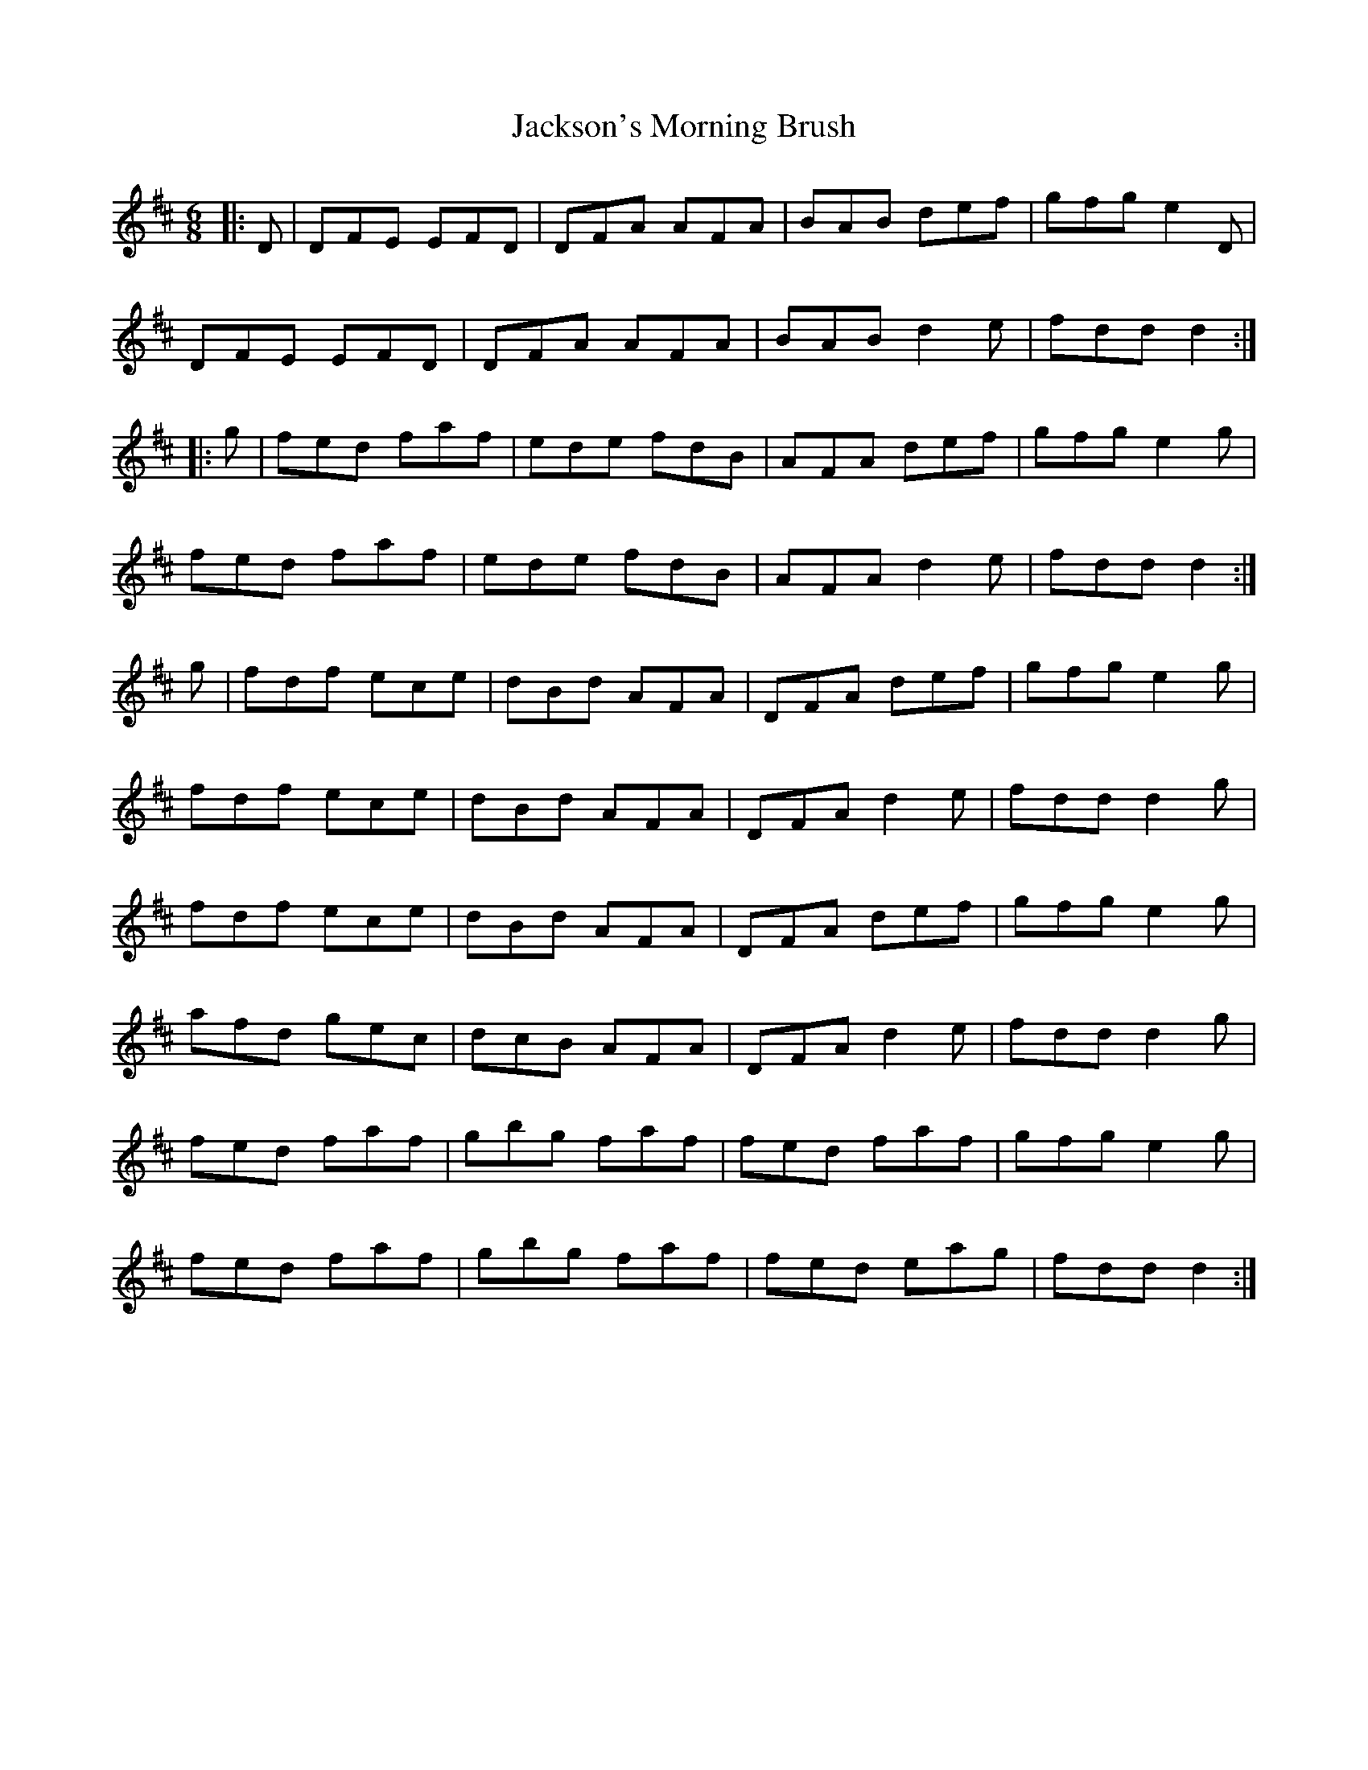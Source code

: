 X: 19474
T: Jackson's Morning Brush
R: jig
M: 6/8
K: Dmajor
|:D|DFE EFD|DFA AFA|BAB def|gfg e2D|
DFE EFD|DFA AFA|BAB d2e|fdd d2:|
|:g|fed faf|ede fdB|AFA def|gfg e2g|
fed faf|ede fdB|AFA d2e|fdd d2:|
g|fdf ece|dBd AFA|DFA def|gfg e2g|
fdf ece|dBd AFA|DFA d2e|fdd d2g|
fdf ece|dBd AFA|DFA def|gfg e2g|
afd gec|dcB AFA|DFA d2e|fdd d2g|
fed faf|gbg faf|fed faf|gfg e2g|
fed faf|gbg faf|fed eag|fdd d2:|

